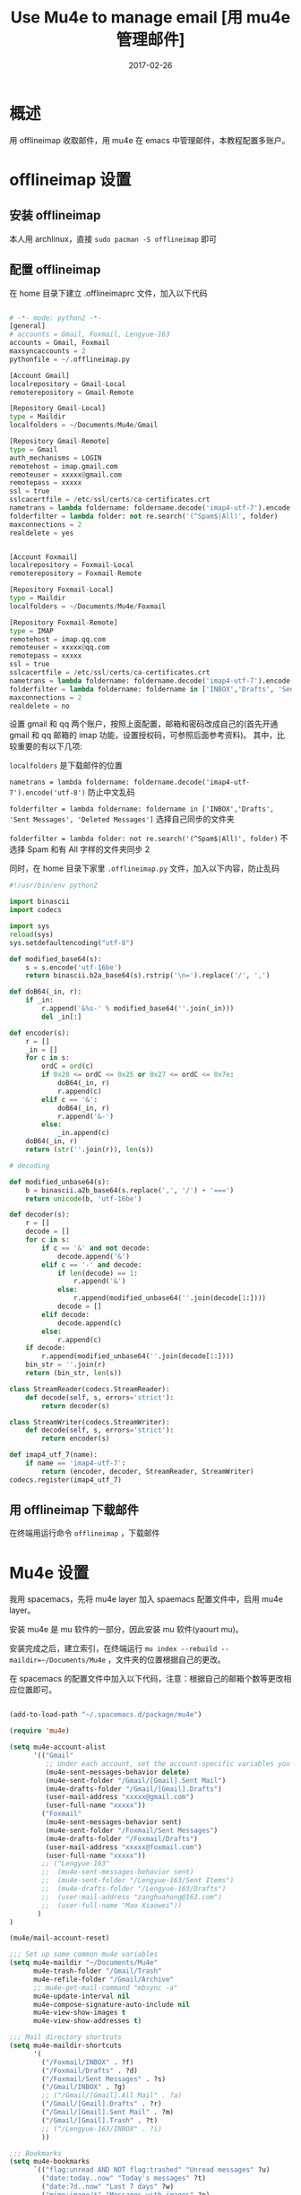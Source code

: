 #+BEGIN_COMMENT
.. title: 
.. slug: 
.. date:  19:26:52 UTC+08:00
.. tags: 
.. category: 
.. link: 
.. description: 
.. type: text
#+END_COMMENT

#+TITLE: Use Mu4e to manage email [用 mu4e 管理邮件]
#+DATE: 2017-02-26
#+LAYOUT: post
#+TAGS: Emacs, Mu4e, Offlineimap 
#+CATEGORIES: EMACS

* 概述

用 offlineimap 收取邮件，用 mu4e 在 emacs 中管理邮件，本教程配置多账户。

#+BEGIN_EXPORT html
<!--more-->
#+END_EXPORT

* offlineimap 设置

** 安装 offlineimap

本人用 archlinux，直接 =sudo pacman -S offlineimap= 即可

** 配置 offlineimap

在 home 目录下建立 .offlineimaprc 文件，加入以下代码

#+BEGIN_SRC python

  # -*- mode: python2 -*-
  [general]
  # accounts = Gmail, Foxmail, Lengyue-163
  accounts = Gmail, Foxmail
  maxsyncaccounts = 2
  pythonfile = ~/.offlineimap.py

  [Account Gmail]
  localrepository = Gmail-Local
  remoterepository = Gmail-Remote

  [Repository Gmail-Local]
  type = Maildir
  localfolders = ~/Documents/Mu4e/Gmail

  [Repository Gmail-Remote]
  type = Gmail
  auth_mechanisms = LOGIN
  remotehost = imap.gmail.com
  remoteuser = xxxxx@gmail.com
  remotepass = xxxxx
  ssl = true
  sslcacertfile = /etc/ssl/certs/ca-certificates.crt
  nametrans = lambda foldername: foldername.decode('imap4-utf-7').encode('utf-8')
  folderfilter = lambda folder: not re.search('(^Spam$|All)', folder)
  maxconnections = 2
  realdelete = yes


  [Account Foxmail]
  localrepository = Foxmail-Local
  remoterepository = Foxmail-Remote

  [Repository Foxmail-Local]
  type = Maildir
  localfolders = ~/Documents/Mu4e/Foxmail

  [Repository Foxmail-Remote]
  type = IMAP
  remotehost = imap.qq.com
  remoteuser = xxxxx@qq.com
  remotepass = xxxxx
  ssl = true
  sslcacertfile = /etc/ssl/certs/ca-certificates.crt
  nametrans = lambda foldername: foldername.decode('imap4-utf-7').encode('utf-8')
  folderfilter = lambda foldername: foldername in ['INBOX','Drafts', 'Sent Messages', 'Deleted Messages']
  maxconnections = 2
  realdelete = no

#+END_SRC

设置 gmail 和 qq 两个账户，按照上面配置，邮箱和密码改成自己的(首先开通 gmail 和 qq 邮箱的 imap 功能，设置授权码，可参照后面参考资料)。
其中，比较重要的有以下几项:

=localfolders= 是下载邮件的位置

=nametrans = lambda foldername: foldername.decode('imap4-utf-7').encode('utf-8')= 防止中文乱码

=folderfilter = lambda foldername: foldername in ['INBOX','Drafts', 'Sent Messages', 'Deleted Messages']= 选择自己同步的文件夹

=folderfilter = lambda folder: not re.search('(^Spam$|All)', folder)= 不选择 Spam 和有 All 字样的文件夹同步 2

同时，在 home 目录下家里 =.offlineimap.py= 文件，加入以下内容，防止乱码

#+BEGIN_SRC python
  #!/usr/bin/env python2

  import binascii
  import codecs

  import sys
  reload(sys)
  sys.setdefaultencoding("utf-8")

  def modified_base64(s):
      s = s.encode('utf-16be')
      return binascii.b2a_base64(s).rstrip('\n=').replace('/', ',')

  def doB64(_in, r):
      if _in:
          r.append('&%s-' % modified_base64(''.join(_in)))
          del _in[:]

  def encoder(s):
      r = []
      _in = []
      for c in s:
          ordC = ord(c)
          if 0x20 <= ordC <= 0x25 or 0x27 <= ordC <= 0x7e:
              doB64(_in, r)
              r.append(c)
          elif c == '&':
              doB64(_in, r)
              r.append('&-')
          else:
              _in.append(c)
      doB64(_in, r)
      return (str(''.join(r)), len(s))

  # decoding

  def modified_unbase64(s):
      b = binascii.a2b_base64(s.replace(',', '/') + '===')
      return unicode(b, 'utf-16be')

  def decoder(s):
      r = []
      decode = []
      for c in s:
          if c == '&' and not decode:
              decode.append('&')
          elif c == '-' and decode:
              if len(decode) == 1:
                  r.append('&')
              else:
                  r.append(modified_unbase64(''.join(decode[1:])))
              decode = []
          elif decode:
              decode.append(c)
          else:
              r.append(c)
      if decode:
          r.append(modified_unbase64(''.join(decode[1:])))
      bin_str = ''.join(r)
      return (bin_str, len(s))

  class StreamReader(codecs.StreamReader):
      def decode(self, s, errors='strict'):
          return decoder(s)

  class StreamWriter(codecs.StreamWriter):
      def decode(self, s, errors='strict'):
          return encoder(s)

  def imap4_utf_7(name):
      if name == 'imap4-utf-7':
          return (encoder, decoder, StreamReader, StreamWriter)
  codecs.register(imap4_utf_7)
#+END_SRC

** 用 offlineimap 下载邮件

在终端用运行命令 =offlineimap= ，下载邮件

* Mu4e 设置

我用 spacemacs，先将 mu4e layer 加入 spaemacs 配置文件中，启用 mu4e layer。

安装 mu4e 是 mu 软件的一部分，因此安装 mu 软件(yaourt mu)。

安装完成之后，建立索引，在终端运行 =mu index --rebuild --maildir=~/Documents/Mu4e= ，文件夹的位置根据自己的更改。

在 spacemacs 的配置文件中加入以下代码，注意：根据自己的邮箱个数等更改相应位置即可。

#+BEGIN_SRC emacs-lisp

  (add-to-load-path "~/.spacemacs.d/package/mu4e")

  (require 'mu4e)

  (setq mu4e-account-alist
        '(("Gmail"
           ;; Under each account, set the account-specific variables you want.
           (mu4e-sent-messages-behavior delete)
           (mu4e-sent-folder "/Gmail/[Gmail].Sent Mail")
           (mu4e-drafts-folder "/Gmail/[Gmail].Drafts")
           (user-mail-address "xxxxx@gmail.com")
           (user-full-name "xxxxx"))
          ("Foxmail"
           (mu4e-sent-messages-behavior sent)
           (mu4e-sent-folder "/Foxmail/Sent Messages")
           (mu4e-drafts-folder "/Foxmail/Drafts")
           (user-mail-address "xxxxx@foxmail.com")
           (user-full-name "xxxxx"))
          ;; ("Lengyue-163"
          ;;  (mu4e-sent-messages-behavior sent)
          ;;  (mu4e-sent-folder "/Lengyue-163/Sent Items")
          ;;  (mu4e-drafts-folder "/Lengyue-163/Drafts")
          ;;  (user-mail-address "zanghuahong@163.com")
          ;;  (user-full-name "Mao Xiaowei"))
         )
  )

  (mu4e/mail-account-reset)

  ;;; Set up some common mu4e variables
  (setq mu4e-maildir "~/Documents/Mu4e"
        mu4e-trash-folder "/Gmail/Trash"
        mu4e-refile-folder "/Gmail/Archive"
        ;; mu4e-get-mail-command "mbsync -a"
        mu4e-update-interval nil
        mu4e-compose-signature-auto-include nil
        mu4e-view-show-images t
        mu4e-view-show-addresses t)

  ;;; Mail directory shortcuts
  (setq mu4e-maildir-shortcuts
        '(
          ("/Foxmail/INBOX" . ?f)
          ("/Foxmail/Drafts" . ?d)
          ("/Foxmail/Sent Messages" . ?s)
          ("/Gmail/INBOX" . ?g)
          ;; ("/Gmail/[Gmail].All Mail" . ?a)
          ("/Gmail/[Gmail].Drafts" . ?r)
          ("/Gmail/[Gmail].Sent Mail" . ?m)
          ("/Gmail/[Gmail].Trash" . ?t)
          ;; ("/Lengyue-163/INBOX" . ?i)
          ))

  ;;; Bookmarks
  (setq mu4e-bookmarks
        `(("flag:unread AND NOT flag:trashed" "Unread messages" ?u)
          ("date:today..now" "Today's messages" ?t)
          ("date:7d..now" "Last 7 days" ?w)
          ("mime:image/*" "Messages with images" ?p)
          (,(mapconcat 'identity
                       (mapcar
                        (lambda (maildir)
                          (concat "maildir:" (car maildir)))
                        mu4e-maildir-shortcuts) " OR ")
           "All inboxes" ?i)))

  (setq mu4e-enable-notifications t)

  (with-eval-after-load 'mu4e-alert
    ;; Enable Desktop notifications
    ;; (mu4e-alert-set-default-style 'notifications)) ; For linux
    (mu4e-alert-set-default-style 'libnotify))  ; Alternative for linux
    ;; (mu4e-alert-set-default-style 'notifier))   ; For Mac OSX (through the
                                          ; terminal notifier app)
  ;; (mu4e-alert-set-default-style 'growl))      ; Alternative for Mac OSX

  (setq mu4e-enable-mode-line t)

  (setq mu4e-get-mail-command "offlineimap")
  ;; Fetch mail in 60 sec interval
  (setq mu4e-update-interval 60)

  (require 'mu4e-contrib)
  (setq mu4e-html2text-command 'mu4e-shr2text)
  ;; try to emulate some of the eww key-bindings
  (add-hook 'mu4e-view-mode-hook
            (lambda ()
              (local-set-key (kbd "<tab>") 'shr-next-link)
              (local-set-key (kbd "<backtab>") 'shr-previous-link)))

  ;; something about ourselves
  (require 'smtpmail)  
  (setq user-mail-address "xxxxx@foxmail.com"  
        user-full-name "xxxxx"
        smtpmail-stream-type 'starttls
        starttls-use-gnutls t
        mu4e-compose-signature  
        (concat  
         "xxxx\n"  
         "Blog: http://lengyueyang.github.io\n"  
         "\n")  
        mu4e-compose-signature-auto-include t  
        )  

  (setq send-mail-function            'smtpmail-send-it
        message-send-mail-function    'smtpmail-send-it
        smtpmail-auth-credentials     (expand-file-name "~/.authinfo")
        smtpmail-stream-type          'tls
        smtpmail-smtp-server          "smtp.qq.com"
        smtpmail-smtp-service         465
        smtpmail-smtp-user "xxxxx@qq.com")

  (setq message-kill-buffer-on-exit t)

  ;; save attachment to my desktop (this can also be a function)  
  (setq mu4e-attachment-dir "/home/lengyue/Documents/Mu4e/Attachment")  

#+END_SRC

** 几点说明：

mu 更新后，发现系统不能自己找到 mu4e 文件夹，因此手动链接
=(add-to-load-path "~/.spacemacs.d/package/mu4e")=

contact 内容是自己的邮件签名

* Mu4e 简单使用小结


** Keybindings to remember of Mu4e

*** =offlineimap= and =mu index --maildir=~/Documents/Mu4e=
*** Main view-Default bindings

R: Reply      s: search            .: raw view (toggle)

F: Forward    j: jump-to-maildir   q: quit
C: Compose    b: bookmark-search

E: Edit       B: edit bookmark-search

*** Headers menu in the emacs menu bar

key          description

n,p          view the next, previous message

],[          move to the next, previous unread message

y            select the message view (if it's visible)

RET          open the message at point in the message view


searching

s            search

S            edit last query

/            narrow the search

b            search bookmark

B            edit bookmark before search

j            jump to maildir

M-left,\     previous query

M-right      next query

O            change sort order

P            toggle threading

Q            toggle full-search

V            toggle skip-duplicates

W            toggle include-related

marking

d            mark for moving to the trash folder

=            mark for removing trash flag ('untrash')

DEL,D        mark for complete deletion

m            mark for moving to another maildir folder

r            mark for refiling

+,-          mark for flagging/unflagging

?,!          mark message as unread, read

u            unmark message at point

U            unmark *all* messages

%            mark based on a regular expression

T,t          mark whole thread, subthread

<insert>,*   mark for 'something' (decide later)

#            resolve deferred 'something' marks

x            execute actions for the marked messages

composition
 
R,F,C        reply/forward/compose

E            edit (only allowed for draft messages)


misc


;            switch focus

a            execute some custom action on a header

|            pipe message through shell command

C-+,C--      increase / decrease the number of headers shown

H            get help

C-S-u        update mail & reindex

q            leave the headers buffer


*** Message View

key          description

n,p          view the next, previous message

],[          move to the next, previous unread message

y            select the headers view (if it's visible)

RET          scroll down

M-RET        open URL at point / attachment at point

SPC          scroll down, if at end, move to next message

S-SPC        scroll up

searching

s            search

e            edit last query

/            narrow the search

b            search bookmark

B            edit bookmark before search

j            jump to maildir

M-left       previous query

M-right      next query

marking

d            mark for moving to the trash folder

=            mark for removing trash flag ('untrash')

DEL,D        mark for complete deletion

m            mark for moving to another maildir folder

r            mark for refiling

+,-          mark for flagging/unflagging

u            unmark message at point

U            unmark *all* messages

%            mark based on a regular expression

T,t          mark whole thread, subthread

<insert>,*   mark for 'something' (decide later)

#            resolve deferred 'something' marks

x            execute actions for the marked messages

composition
 
R,F,C        reply/forward/compose

E            edit (only allowed for draft messages)

actions

g            go to (visit) numbered URL (using `browse-url')

(or: <mouse-1> or M-RET with point on url)

C-u g visits multiple URLs

f            fetch (download )the numbered URL.

C-u f fetches multiple URLs

k            save the numbered URL in the kill-ring.

C-u k saves multiple URLs

e            extract (save) attachment (asks for number)

(or: <mouse-2> or S-RET with point on attachment)

C-u e extracts multiple attachments

o            open attachment (asks for number)

(or: <mouse-1> or M-RET with point on attachment)

a            execute some custom action on the message

A            execute some custom action on an attachment

misc

;            switch focus

c            copy address at point (with C-u copy long version)

h            toggle between html/text (if available)

w            toggle line wrapping

#            toggle show/hide cited parts

v            show details about the cryptographic signature

.            show the raw message view. 'q' takes you back.

C-+,C--      increase / decrease the number of headers shown

H            get help

C-S-u        update mail & reindex

q            leave the message view

*** Attachment actions

Similarly, there is mu4e-view-attachment-action (A) for actions on attachments, which you can specify with mu4e-view-attachment-actions.

mu4e predefines a number of attachment-actions:

    open-with (w): open the attachment with some arbitrary program. For example, suppose you have received a message with a picture attachment; then, A w 1 RET gimp RET opens that attachment in The Gimp
    pipe (|: process the attachment with some Unix shell-pipe and see the results. Suppose you receive a patch file, and would like to get an overview of the changes, using the diffstat program. You can use something like: A | 1 RET diffstat -b RET.
    emacs (e): open the attachment in your running emacs. For example, if you receive some text file you’d like to open in emacs: A e 1 RET.

*** Editor view

key          description

C-c C-c      send message

C-c C-d      save to drafts and leave

C-c C-k      kill the message buffer (the message remains in the draft folder)

C-c C-a      attach a file (pro-tip: drag & drop works as well)


(mu4e-specific)

C-S-u        update mail & reindex

*** What to mark for

mu4e supports a number of marks:

mark for/as   keybinding  | description

'something'  *, <insert> | mark now, decide later

delete        D, <delete> | delete

flag          +           | mark as 'flagged' ('starred')

move          m           | move to some maildir

read          !           | mark as read

refile        r           | mark for refiling

trash         d           | move to the trash folder

untrash       =           | remove 'trash' flag

unflag        -           | remove 'flagged' mark

unmark        u           | remove mark at point

unmark all    U           | remove all marks

unread        ?           | marks as unread

action        a           | apply some action

** 其他

若参考配置有问题，请移步官网或后面参考资料，或邮件联系我，随时欢迎 😍。



* 参考资料

- [[https://github.com/larstvei/dot-emacs][larstvei/dot-emacs: My Emacs configurations written in Org mode]]
- [[http://wenshanren.org/?p=111][mu4e: an E-mail Client for Emacs | 肉山博客 (Wenshan's Blog)]]
- [[http://coldnew.github.io/blog/2016/01-02_mu4e/][在 emacs 下使用 mu4e 收發郵件 | coldnew's blog]]
- [[http://blog.csdn.net/csfreebird/article/details/52973188][spacemacs email layer - 博客频道 - CSDN.NET]]
- [[https://github.com/howardabrams/dot-files/blob/master/emacs-mail.org][dot-files/emacs-mail.org at master · howardabrams/dot-files]]
- [[https://guso.ml/search?q=offlinemap+%E5%A4%9A%E5%B8%90%E6%88%B7&prmd=ivns&ei=pVc8WPPzNsv0vgTT2pn4Cw&start=10&sa=N][offlinemap 多帐户 - Google 搜索]]
- [[https://github.com/syl20bnr/spacemacs/tree/master/layers/%2Bemail/mu4e][spacemacs/layers/+email/mu4e at master · syl20bnr/spacemacs]]
- [[http://www.djcbsoftware.nl/code/mu/mu4e/index.html][Mu4e 0.9.16 user manual: Top]]
- [[https://github.com/lujun9972/emacs-document/blob/master/org-mode/%E7%94%A8org-mime%E5%9C%A8org-mode%E4%B8%AD%E5%8F%91%E9%80%81html%E9%82%AE%E4%BB%B6.org][emacs-document/用 org-mime 在 org-mode 中发送 html 邮件.org at master · lujun9972/emacs-document]]
- [[https://emacs.lujianmei.com/03-For-an-editor/init-mu4e.html][Mu4e 邮件管理 · 谁说 Emacs 不好玩？]]
- [[http://www.bagualu.net/wordpress/archives/6555][emacs 中的 email 客户端 mu4e | 猎数博客]]
- [[https://github.com/syl20bnr/spacemacs/tree/master/layers/%2Bemail/gnus#org-mime-in-org-layer][spacemacs/layers/+email/gnus at master · syl20bnr/spacemacs]]

